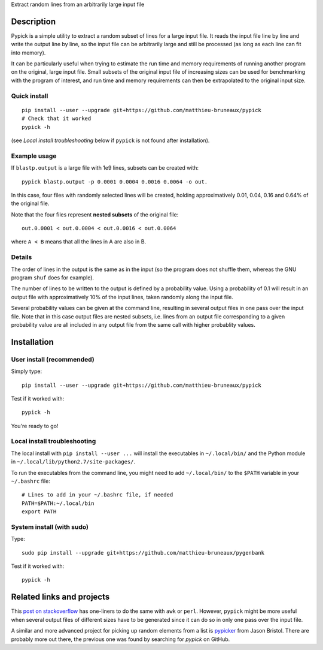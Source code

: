 Extract random lines from an arbitrarily large input file

Description
===========

Pypick is a simple utility to extract a random subset of lines for a large
input file. It reads the input file line by line and write the output line by
line, so the input file can be arbitrarily large and still be processed (as
long as each line can fit into memory).

It can be particularly useful when trying to estimate the run time and memory
requirements of running another program on the original, large input
file. Small subsets of the original input file of increasing sizes can be used
for benchmarking with the program of interest, and run time and memory
requirements can then be extrapolated to the original input size.

Quick install
-------------
::
   
  pip install --user --upgrade git+https://github.com/matthieu-bruneaux/pypick
  # Check that it worked
  pypick -h

(see *Local install troubleshooting* below if ``pypick`` is not found after
installation).
  
Example usage
-------------

If ``blastp.output`` is a large file with 1e9 lines, subsets can be created
with::

  pypick blastp.output -p 0.0001 0.0004 0.0016 0.0064 -o out.

In this case, four files with randomly selected lines will be created, holding
approximatively 0.01, 0.04, 0.16 and 0.64% of the original file.

Note that the four files represent **nested subsets** of the original file::

  out.0.0001 < out.0.0004 < out.0.0016 < out.0.0064

where ``A < B`` means that all the lines in A are also in B.


Details
-------

The order of lines in the output is the same as in the input (so the program
does not shuffle them, whereas the GNU program ``shuf`` does for example).

The number of lines to be written to the output is defined by a probability
value. Using a probability of 0.1 will result in an output file with
approximatively 10% of the input lines, taken randomly along the input file.

Several probability values can be given at the command line, resulting in
several output files in one pass over the input file. Note that in this case
output files are nested subsets, i.e. lines from an output file corresponding
to a given probability value are all included in any output file from the same
call with higher probablity values.

Installation
============

User install (recommended)
--------------------------

Simply type::

  pip install --user --upgrade git+https://github.com/matthieu-bruneaux/pypick

Test if it worked with::

  pypick -h

You're ready to go!
  
Local install troubleshooting
-----------------------------

The local install with ``pip install --user ...`` will install the executables
in ``~/.local/bin/`` and the Python module in
``~/.local/lib/python2.7/site-packages/``.

To run the executables from the command line, you might need to add
``~/.local/bin/`` to the ``$PATH`` variable in your ``~/.bashrc`` file::

  # Lines to add in your ~/.bashrc file, if needed
  PATH=$PATH:~/.local/bin
  export PATH

System install (with **sudo**)
------------------------------

Type::

  sudo pip install --upgrade git+https://github.com/matthieu-bruneaux/pygenbank

Test if it worked with::

  pypick -h

Related links and projects
==========================

This `post on stackoverflow
<http://stackoverflow.com/questions/692312/randomly-pick-lines-from-a-file-without-slurping-it-with-unix>`_
has one-liners to do the same with ``awk`` or ``perl``. However, ``pypick``
might be more useful when several output files of different sizes have to be
generated since it can do so in only one pass over the input file.

A similar and more advanced project for picking up random elements from a list
is `pypicker <https://github.com/JasonBristol/pypicker>`_ from Jason
Bristol. There are probably more out there, the previous one was found by
searching for `pypick` on GitHub.


